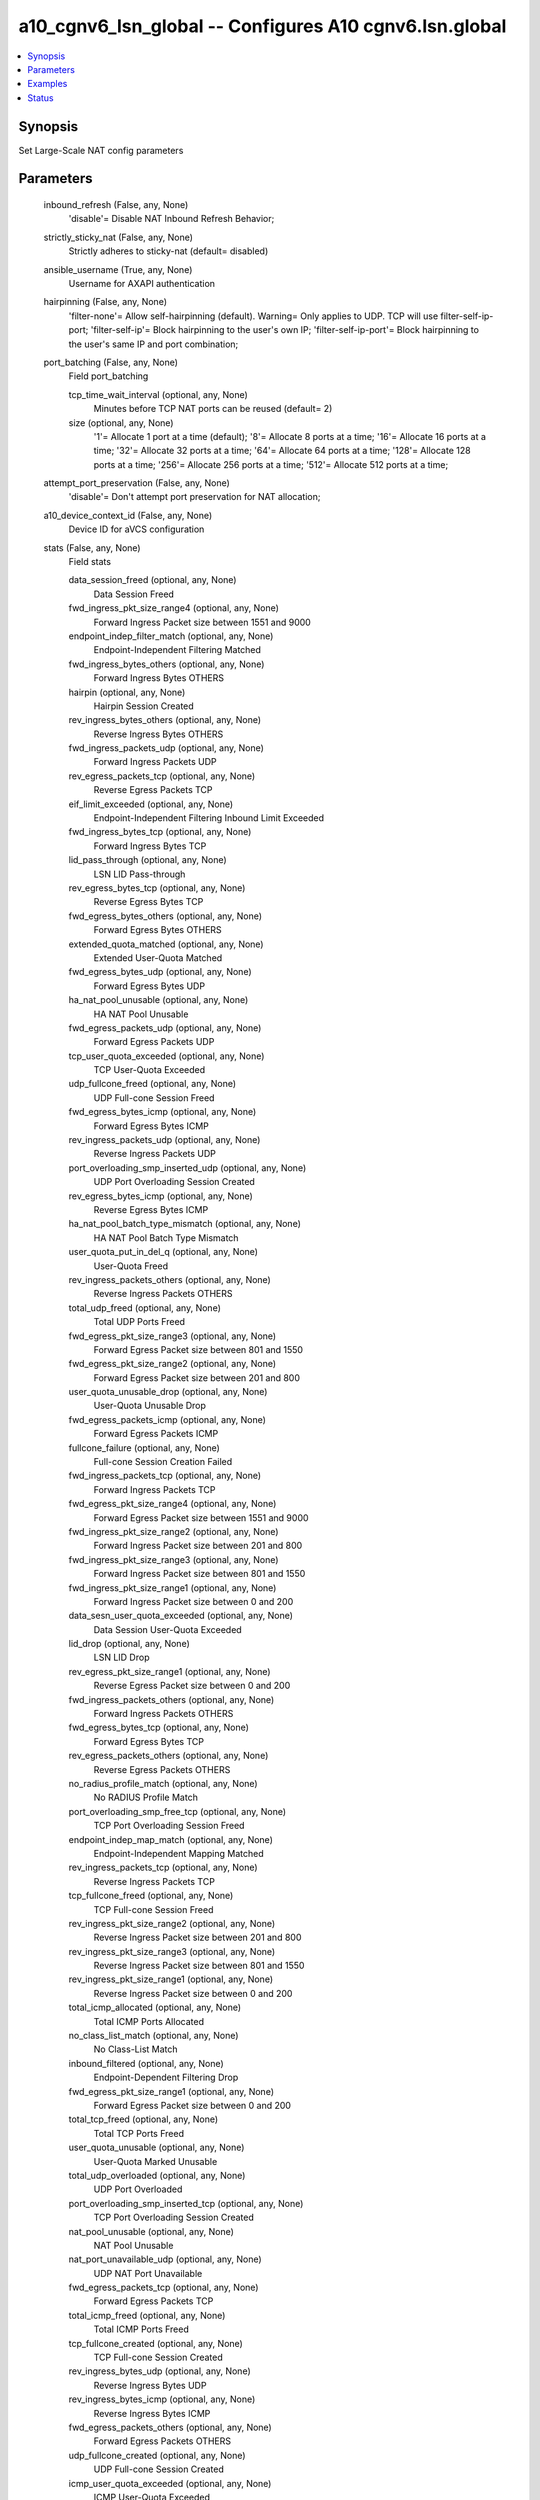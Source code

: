 .. _a10_cgnv6_lsn_global_module:


a10_cgnv6_lsn_global -- Configures A10 cgnv6.lsn.global
=======================================================

.. contents::
   :local:
   :depth: 1


Synopsis
--------

Set Large-Scale NAT config parameters






Parameters
----------

  inbound_refresh (False, any, None)
    'disable'= Disable NAT Inbound Refresh Behavior;


  strictly_sticky_nat (False, any, None)
    Strictly adheres to sticky-nat (default= disabled)


  ansible_username (True, any, None)
    Username for AXAPI authentication


  hairpinning (False, any, None)
    'filter-none'= Allow self-hairpinning (default). Warning= Only applies to UDP. TCP will use filter-self-ip-port; 'filter-self-ip'= Block hairpinning to the user's own IP; 'filter-self-ip-port'= Block hairpinning to the user's same IP and port combination;


  port_batching (False, any, None)
    Field port_batching


    tcp_time_wait_interval (optional, any, None)
      Minutes before TCP NAT ports can be reused (default= 2)


    size (optional, any, None)
      '1'= Allocate 1 port at a time (default); '8'= Allocate 8 ports at a time; '16'= Allocate 16 ports at a time; '32'= Allocate 32 ports at a time; '64'= Allocate 64 ports at a time; '128'= Allocate 128 ports at a time; '256'= Allocate 256 ports at a time; '512'= Allocate 512 ports at a time;



  attempt_port_preservation (False, any, None)
    'disable'= Don't attempt port preservation for NAT allocation;


  a10_device_context_id (False, any, None)
    Device ID for aVCS configuration


  stats (False, any, None)
    Field stats


    data_session_freed (optional, any, None)
      Data Session Freed


    fwd_ingress_pkt_size_range4 (optional, any, None)
      Forward Ingress Packet size between 1551 and 9000


    endpoint_indep_filter_match (optional, any, None)
      Endpoint-Independent Filtering Matched


    fwd_ingress_bytes_others (optional, any, None)
      Forward Ingress Bytes OTHERS


    hairpin (optional, any, None)
      Hairpin Session Created


    rev_ingress_bytes_others (optional, any, None)
      Reverse Ingress Bytes OTHERS


    fwd_ingress_packets_udp (optional, any, None)
      Forward Ingress Packets UDP


    rev_egress_packets_tcp (optional, any, None)
      Reverse Egress Packets TCP


    eif_limit_exceeded (optional, any, None)
      Endpoint-Independent Filtering Inbound Limit Exceeded


    fwd_ingress_bytes_tcp (optional, any, None)
      Forward Ingress Bytes TCP


    lid_pass_through (optional, any, None)
      LSN LID Pass-through


    rev_egress_bytes_tcp (optional, any, None)
      Reverse Egress Bytes TCP


    fwd_egress_bytes_others (optional, any, None)
      Forward Egress Bytes OTHERS


    extended_quota_matched (optional, any, None)
      Extended User-Quota Matched


    fwd_egress_bytes_udp (optional, any, None)
      Forward Egress Bytes UDP


    ha_nat_pool_unusable (optional, any, None)
      HA NAT Pool Unusable


    fwd_egress_packets_udp (optional, any, None)
      Forward Egress Packets UDP


    tcp_user_quota_exceeded (optional, any, None)
      TCP User-Quota Exceeded


    udp_fullcone_freed (optional, any, None)
      UDP Full-cone Session Freed


    fwd_egress_bytes_icmp (optional, any, None)
      Forward Egress Bytes ICMP


    rev_ingress_packets_udp (optional, any, None)
      Reverse Ingress Packets UDP


    port_overloading_smp_inserted_udp (optional, any, None)
      UDP Port Overloading Session Created


    rev_egress_bytes_icmp (optional, any, None)
      Reverse Egress Bytes ICMP


    ha_nat_pool_batch_type_mismatch (optional, any, None)
      HA NAT Pool Batch Type Mismatch


    user_quota_put_in_del_q (optional, any, None)
      User-Quota Freed


    rev_ingress_packets_others (optional, any, None)
      Reverse Ingress Packets OTHERS


    total_udp_freed (optional, any, None)
      Total UDP Ports Freed


    fwd_egress_pkt_size_range3 (optional, any, None)
      Forward Egress Packet size between 801 and 1550


    fwd_egress_pkt_size_range2 (optional, any, None)
      Forward Egress Packet size between 201 and 800


    user_quota_unusable_drop (optional, any, None)
      User-Quota Unusable Drop


    fwd_egress_packets_icmp (optional, any, None)
      Forward Egress Packets ICMP


    fullcone_failure (optional, any, None)
      Full-cone Session Creation Failed


    fwd_ingress_packets_tcp (optional, any, None)
      Forward Ingress Packets TCP


    fwd_egress_pkt_size_range4 (optional, any, None)
      Forward Egress Packet size between 1551 and 9000


    fwd_ingress_pkt_size_range2 (optional, any, None)
      Forward Ingress Packet size between 201 and 800


    fwd_ingress_pkt_size_range3 (optional, any, None)
      Forward Ingress Packet size between 801 and 1550


    fwd_ingress_pkt_size_range1 (optional, any, None)
      Forward Ingress Packet size between 0 and 200


    data_sesn_user_quota_exceeded (optional, any, None)
      Data Session User-Quota Exceeded


    lid_drop (optional, any, None)
      LSN LID Drop


    rev_egress_pkt_size_range1 (optional, any, None)
      Reverse Egress Packet size between 0 and 200


    fwd_ingress_packets_others (optional, any, None)
      Forward Ingress Packets OTHERS


    fwd_egress_bytes_tcp (optional, any, None)
      Forward Egress Bytes TCP


    rev_egress_packets_others (optional, any, None)
      Reverse Egress Packets OTHERS


    no_radius_profile_match (optional, any, None)
      No RADIUS Profile Match


    port_overloading_smp_free_tcp (optional, any, None)
      TCP Port Overloading Session Freed


    endpoint_indep_map_match (optional, any, None)
      Endpoint-Independent Mapping Matched


    rev_ingress_packets_tcp (optional, any, None)
      Reverse Ingress Packets TCP


    tcp_fullcone_freed (optional, any, None)
      TCP Full-cone Session Freed


    rev_ingress_pkt_size_range2 (optional, any, None)
      Reverse Ingress Packet size between 201 and 800


    rev_ingress_pkt_size_range3 (optional, any, None)
      Reverse Ingress Packet size between 801 and 1550


    rev_ingress_pkt_size_range1 (optional, any, None)
      Reverse Ingress Packet size between 0 and 200


    total_icmp_allocated (optional, any, None)
      Total ICMP Ports Allocated


    no_class_list_match (optional, any, None)
      No Class-List Match


    inbound_filtered (optional, any, None)
      Endpoint-Dependent Filtering Drop


    fwd_egress_pkt_size_range1 (optional, any, None)
      Forward Egress Packet size between 0 and 200


    total_tcp_freed (optional, any, None)
      Total TCP Ports Freed


    user_quota_unusable (optional, any, None)
      User-Quota Marked Unusable


    total_udp_overloaded (optional, any, None)
      UDP Port Overloaded


    port_overloading_smp_inserted_tcp (optional, any, None)
      TCP Port Overloading Session Created


    nat_pool_unusable (optional, any, None)
      NAT Pool Unusable


    nat_port_unavailable_udp (optional, any, None)
      UDP NAT Port Unavailable


    fwd_egress_packets_tcp (optional, any, None)
      Forward Egress Packets TCP


    total_icmp_freed (optional, any, None)
      Total ICMP Ports Freed


    tcp_fullcone_created (optional, any, None)
      TCP Full-cone Session Created


    rev_ingress_bytes_udp (optional, any, None)
      Reverse Ingress Bytes UDP


    rev_ingress_bytes_icmp (optional, any, None)
      Reverse Ingress Bytes ICMP


    fwd_egress_packets_others (optional, any, None)
      Forward Egress Packets OTHERS


    udp_fullcone_created (optional, any, None)
      UDP Full-cone Session Created


    icmp_user_quota_exceeded (optional, any, None)
      ICMP User-Quota Exceeded


    fwd_ingress_bytes_udp (optional, any, None)
      Forward Ingress Bytes UDP


    rev_egress_bytes_others (optional, any, None)
      Reverse Egress Bytes OTHERS


    port_overloading_smp_free_udp (optional, any, None)
      UDP Port Overloading Session Freed


    total_tcp_allocated (optional, any, None)
      Total TCP Ports Allocated


    nat_port_unavailable_tcp (optional, any, None)
      TCP NAT Port Unavailable


    rev_ingress_pkt_size_range4 (optional, any, None)
      Reverse Ingress Packet size between 1551 and 9000


    rev_egress_bytes_udp (optional, any, None)
      Reverse Egress Bytes UDP


    fwd_ingress_bytes_icmp (optional, any, None)
      Forward Ingress Bytes ICMP


    user_quota_failure (optional, any, None)
      User-Quota Creation Failed


    rev_ingress_packets_icmp (optional, any, None)
      Reverse Ingress Packets ICMP


    nat_port_unavailable_icmp (optional, any, None)
      ICMP NAT Port Unavailable


    total_tcp_overloaded (optional, any, None)
      TCP Port Overloaded


    user_quota_created (optional, any, None)
      User-Quota Created


    rev_egress_packets_icmp (optional, any, None)
      Reverse Egress Packets ICMP


    udp_user_quota_exceeded (optional, any, None)
      UDP User-Quota Exceeded


    data_sesn_rate_user_quota_exceeded (optional, any, None)
      Conn Rate User-Quota Exceeded


    nat_ip_max_tcp_ports_allocated (optional, any, None)
      NAT IP TCP Max Ports Allocated


    rev_egress_packets_udp (optional, any, None)
      Reverse Egress Packets UDP


    fullcone_self_hairpinning_drop (optional, any, None)
      Self-Hairpinning Drop


    new_user_resource_unavailable (optional, any, None)
      New User NAT Resource Unavailable


    extended_quota_exceeded (optional, any, None)
      Extended User-Quota Exceeded


    total_udp_allocated (optional, any, None)
      Total UDP Ports Allocated


    data_session_created (optional, any, None)
      Data Session Created


    rev_egress_pkt_size_range2 (optional, any, None)
      Reverse Egress Packet size between 201 and 800


    rev_egress_pkt_size_range4 (optional, any, None)
      Reverse Egress Packet size between 1551 and 9000


    rev_egress_pkt_size_range3 (optional, any, None)
      Reverse Egress Packet size between 801 and 1550


    rev_ingress_bytes_tcp (optional, any, None)
      Reverse Ingress Bytes TCP


    fwd_ingress_packets_icmp (optional, any, None)
      Forward Ingress Packets ICMP


    nat_ip_max_udp_ports_allocated (optional, any, None)
      NAT IP UDP Max Ports Allocated



  icmp (False, any, None)
    Field icmp


    send_on_user_quota_exceeded (optional, any, None)
      'host-unreachable'= Send ICMP destination host unreachable; 'admin-filtered'= Send ICMP admin filtered (default); 'disable'= Disable ICMP quota exceeded message;


    send_on_port_unavailable (optional, any, None)
      'host-unreachable'= Send ICMP destination host unreachable; 'admin-filtered'= Send ICMP admin filtered; 'disable'= Disable ICMP port unavailable message (default);



  a10_partition (False, any, None)
    Destination/target partition for object/command


  ansible_host (True, any, None)
    Host for AXAPI authentication


  sampling_enable (False, any, None)
    Field sampling_enable


    counters4 (optional, any, None)
      'acl_http_domain_node_exceeded'= ACL HTTP Domain Node Exceeded; 'fwd_ingress_packets_tcp'= Forward Ingress Packets TCP; 'fwd_egress_packets_tcp'= Forward Egress Packets TCP; 'rev_ingress_packets_tcp'= Reverse Ingress Packets TCP; 'rev_egress_packets_tcp'= Reverse Egress Packets TCP; 'fwd_ingress_bytes_tcp'= Forward Ingress Bytes TCP; 'fwd_egress_bytes_tcp'= Forward Egress Bytes TCP; 'rev_ingress_bytes_tcp'= Reverse Ingress Bytes TCP; 'rev_egress_bytes_tcp'= Reverse Egress Bytes TCP; 'fwd_ingress_packets_udp'= Forward Ingress Packets UDP; 'fwd_egress_packets_udp'= Forward Egress Packets UDP; 'rev_ingress_packets_udp'= Reverse Ingress Packets UDP; 'rev_egress_packets_udp'= Reverse Egress Packets UDP; 'fwd_ingress_bytes_udp'= Forward Ingress Bytes UDP; 'fwd_egress_bytes_udp'= Forward Egress Bytes UDP; 'rev_ingress_bytes_udp'= Reverse Ingress Bytes UDP; 'rev_egress_bytes_udp'= Reverse Egress Bytes UDP; 'fwd_ingress_packets_icmp'= Forward Ingress Packets ICMP; 'fwd_egress_packets_icmp'= Forward Egress Packets ICMP; 'rev_ingress_packets_icmp'= Reverse Ingress Packets ICMP; 'rev_egress_packets_icmp'= Reverse Egress Packets ICMP; 'fwd_ingress_bytes_icmp'= Forward Ingress Bytes ICMP; 'fwd_egress_bytes_icmp'= Forward Egress Bytes ICMP; 'rev_ingress_bytes_icmp'= Reverse Ingress Bytes ICMP; 'rev_egress_bytes_icmp'= Reverse Egress Bytes ICMP; 'fwd_ingress_packets_others'= Forward Ingress Packets OTHERS; 'fwd_egress_packets_others'= Forward Egress Packets OTHERS; 'rev_ingress_packets_others'= Reverse Ingress Packets OTHERS; 'rev_egress_packets_others'= Reverse Egress Packets OTHERS; 'fwd_ingress_bytes_others'= Forward Ingress Bytes OTHERS; 'fwd_egress_bytes_others'= Forward Egress Bytes OTHERS; 'rev_ingress_bytes_others'= Reverse Ingress Bytes OTHERS; 'rev_egress_bytes_others'= Reverse Egress Bytes OTHERS; 'fwd_ingress_pkt_size_range1'= Forward Ingress Packet size between 0 and 200; 'fwd_ingress_pkt_size_range2'= Forward Ingress Packet size between 201 and 800; 'fwd_ingress_pkt_size_range3'= Forward Ingress Packet size between 801 and 1550; 'fwd_ingress_pkt_size_range4'= Forward Ingress Packet size between 1551 and 9000; 'fwd_egress_pkt_size_range1'= Forward Egress Packet size between 0 and 200; 'fwd_egress_pkt_size_range2'= Forward Egress Packet size between 201 and 800; 'fwd_egress_pkt_size_range3'= Forward Egress Packet size between 801 and 1550; 'fwd_egress_pkt_size_range4'= Forward Egress Packet size between 1551 and 9000; 'rev_ingress_pkt_size_range1'= Reverse Ingress Packet size between 0 and 200; 'rev_ingress_pkt_size_range2'= Reverse Ingress Packet size between 201 and 800; 'rev_ingress_pkt_size_range3'= Reverse Ingress Packet size between 801 and 1550; 'rev_ingress_pkt_size_range4'= Reverse Ingress Packet size between 1551 and 9000; 'rev_egress_pkt_size_range1'= Reverse Egress Packet size between 0 and 200; 'rev_egress_pkt_size_range2'= Reverse Egress Packet size between 201 and 800; 'rev_egress_pkt_size_range3'= Reverse Egress Packet size between 801 and 1550; 'rev_egress_pkt_size_range4'= Reverse Egress Packet size between 1551 and 9000;


    counters1 (optional, any, None)
      'all'= all; 'total_tcp_allocated'= Total TCP Ports Allocated; 'total_tcp_freed'= Total TCP Ports Freed; 'total_udp_allocated'= Total UDP Ports Allocated; 'total_udp_freed'= Total UDP Ports Freed; 'total_icmp_allocated'= Total ICMP Ports Allocated; 'total_icmp_freed'= Total ICMP Ports Freed; 'data_session_created'= Data Session Created; 'data_session_freed'= Data Session Freed; 'user_quota_created'= User-Quota Created; 'user_quota_put_in_del_q'= User-Quota Freed; 'user_quota_failure'= User-Quota Creation Failed; 'nat_port_unavailable_tcp'= TCP NAT Port Unavailable; 'nat_port_unavailable_udp'= UDP NAT Port Unavailable; 'nat_port_unavailable_icmp'= ICMP NAT Port Unavailable; 'new_user_resource_unavailable'= New User NAT Resource Unavailable; 'tcp_user_quota_exceeded'= TCP User-Quota Exceeded; 'udp_user_quota_exceeded'= UDP User-Quota Exceeded; 'icmp_user_quota_exceeded'= ICMP User-Quota Exceeded; 'extended_quota_matched'= Extended User-Quota Matched; 'extended_quota_exceeded'= Extended User-Quota Exceeded; 'data_sesn_user_quota_exceeded'= Data Session User-Quota Exceeded; 'data_sesn_rate_user_quota_exceeded'= Conn Rate User-Quota Exceeded; 'tcp_fullcone_created'= TCP Full-cone Session Created; 'tcp_fullcone_freed'= TCP Full-cone Session Freed; 'udp_fullcone_created'= UDP Full-cone Session Created; 'udp_fullcone_freed'= UDP Full-cone Session Freed; 'fullcone_failure'= Full-cone Session Creation Failed; 'hairpin'= Hairpin Session Created; 'fullcone_self_hairpinning_drop'= Self-Hairpinning Drop; 'endpoint_indep_map_match'= Endpoint-Independent Mapping Matched; 'endpoint_indep_filter_match'= Endpoint-Independent Filtering Matched; 'inbound_filtered'= Endpoint-Dependent Filtering Drop; 'eif_limit_exceeded'= Endpoint-Independent Filtering Inbound Limit Exceeded; 'total_tcp_overloaded'= TCP Port Overloaded; 'total_udp_overloaded'= UDP Port Overloaded; 'port_overloading_smp_inserted_tcp'= TCP Port Overloading Session Created; 'port_overloading_smp_inserted_udp'= UDP Port Overloading Session Created; 'port_overloading_smp_free_tcp'= TCP Port Overloading Session Freed; 'port_overloading_smp_free_udp'= UDP Port Overloading Session Freed; 'nat_pool_unusable'= NAT Pool Unusable; 'ha_nat_pool_unusable'= HA NAT Pool Unusable; 'ha_nat_pool_batch_type_mismatch'= HA NAT Pool Batch Type Mismatch; 'no_radius_profile_match'= No RADIUS Profile Match; 'nat_ip_max_tcp_ports_allocated'= NAT IP TCP Max Ports Allocated; 'nat_ip_max_udp_ports_allocated'= NAT IP UDP Max Ports Allocated; 'no_class_list_match'= No Class-List Match; 'lid_drop'= LSN LID Drop; 'lid_pass_through'= LSN LID Pass-through; 'fullcone_in_del_q'= Full-cone session found in delete queue; 'fullcone_retry_lookup'= Full-cone session retry look-up; 'fullcone_not_found'= Full-cone session not found; 'nat_port_double_free'= NAT Port Double Free; 'nat_port_chunk_freed_from_cpu'= NAT Port Chunks Freed From CPU; 'nat_port_freed_from_diff_cpu'= NAT Port Freed On Different CPU; 'nat_pool_deleted'= NAT Pool Deleted; 'nat_esp_ip_conflicts'= LSN NAT ESP IP Conflicts; 'nat_esp_no_control_sesn'= LSN NAT ESP No Control Session; 'esp_user_quota_exceeded'= ESP User-Quota exceeded; 'udp_alg_user_quota_exceeded'= UDP ALG User-Quota exceeded; 'gre_user_quota_exceeded'= GRE User-Quota exceeded; 'ha_classlist_mismatch'= HA Class-list Mismatch; 'ha_user_quota_mismatch'= HA User-Quota Mismatch; 'ha_fullcone_mismatch'= HA Full-cone Mismatch; 'ha_port_mismatch'= HA Port Mismatch; 'ha_dnat_mismatch'= HA Destination NAT Config Mismatch; 'ha_nat_port_unavailable'= HA NAT Port Unavailable; 'ha_unknown_nat_ip'= HA Unknown NAT IP; 'ha_fullcone_failure'= HA Full-cone Session Failure; 'ha_fullcone_create_race_failure'= HA Full-cone Create Race Failure; 'ha_endpoint_indep_map_match'= HA Endpoint-independent Matching; 'standby_class_list_drop'= HA Standby Class-List drop; 'bad_tuple_nat_ip'= Bad NAT IP from tuple; 'bad_smp_tuple_nat_ip'= Bad NAT IP from SMP tuple; 'fullcone_inbound_nat_pool_mismatch'= Full-cone Session NAT Pool Mismatch; 'fullcone_overflow_eim'= Full-cone Session EIM Overflow; 'fullcone_overflow_eif'= Full-cone Session EIF Overflow; 'cross_cpu_helper_created'= Cross CPU Session Helper Created; 'cross_cpu_sent'= Cross CPU Helper Packets Sent; 'cross_cpu_rcv'= Cross CPU Helper Packets Received; 'cross_cpu_bad_l3'= Cross CPU Unsupported L3; 'cross_cpu_bad_l4'= Cross CPU Unsupported L4; 'cross_cpu_no_session'= Cross CPU No Session Found; 'cross_cpu_helper_free'= Cross CPU Helper Free; 'cross_cpu_helper_free_retry_lookup'= Cross CPU Helper Free Retry Lookup; 'cross_cpu_helper_free_not_found'= Cross CPU Helper Free Not Found; 'cross_cpu_helper_deleted'= Cross CPU Helper Deleted; 'cross_cpu_helper_cpu_mismatch'= Cross CPU Helper CPU Mismatch; 'cross_cpu_helper_nat_pool_standby'= Cross CPU Helper NAT Pool Standby; 'cross_cpu_helper_double_add'= Cross CPU Helper Double Add Attempt; 'mtu_exceeded'= Packet Exceeded MTU; 'frag'= Fragmented Packets; 'dslite_tunnel_frag'= IPv4 Fragment DS-Lite Packet; 'sixrd_tunnel_frag'= IPv6 Fragment IPv6-in-IPv4 Packet; 'frag_icmp'= ICMP Packet Too Big Sent; 'frag_tunnel_icmp'= DS-Lite ICMP Packet Too Big Sent; 'quota_ext_mem_allocated'= Quota Extension Memory Allocated; 'quota_ext_mem_alloc_failure'= Quota Extension Out of Memory; 'quota_ext_mem_freed'= Quota Extension Memory Freed; 'quota_ext_put_in_del_q'= Quota Extension Put in Delete Queue; 'port_batch_num_mismatch'= Specific Port Batch Num Ports Mismatch; 'port_batch_interval_mismatch'= Specific Port Batch Port Interval Mismatch; 'port_pair_alloc_bad_math'= Port Pair Alloc Bad Math; 'free_port_from_quota_no_container'= Free Port from Quota No Container; 'free_port_from_quota_no_port_info'= Free Port From Quota No Port Info; 'static_nat_cross_cpu_helper_created'= Cross CPU Helper Created for Static NAT; 'static_nat_cross_cpu_helper_deleted'= Cross CPU Helper Deleted for Static NAT; 'static_nat_cross_cpu_helper_standby'= Cross CPU Helper Static NAT Standby; 'static_nat_cross_cpu_helper_cpu_mismatch'= Static NAT Cross CPU Helper CPU Mismatch; 'static_nat_cross_cpu_sent'= Static NAT Cross CPU Helper Sent; 'static_nat_cross_cpu_rcv'= Static NAT Cross CPU Helper Packets Received; 'static_nat_cross_cpu_bad_l3'= Static NAT Cross CPU Unsupported L3; 'static_nat_cross_cpu_bad_l4'= Static NAT Cross CPU Unsupported L4; 'static_nat_cross_cpu_no_session'= Static NAT Cross CPU No Session Found; 'static_nat_cross_cpu_helper_free'= Static NAT Cross CPU Helper Free; 'static_nat_cross_cpu_helper_free_retry_lookup'= Static NAT Cross CPU Helper Free Retry Lookup; 'static_nat_cross_cpu_helper_free_not_found'= Static NAT Cross CPU Helper Free Not Found; 'static_nat_ha_map_mismatch'= Static NAT Mapping Mismatch on HA Standby; 'ip_slb_cross_cpu_sent'= IP SLB Cross CPU Packets Sent; 'fullcone_force_deleted'= Full-cone Session Force Deleted; 'user_quota_mem_allocated'= User-Quota Memory Allocated; 'user_quota_mem_freed'= User-Quota Memory Freed; 'user_quota_created_shadow'= Total User-Quota Created; 'quota_marked_deleted'= User-Quota Marked Deleted; 'quota_delete_not_in_bucket'= User-Quota Delete Not In Bucket; 'user_quota_put_in_del_q_shadow'= Total User-Quota Put In Del Q; 'tcp_out_of_state_rst_sent'= Total Out of State TCP RST sent; 'tcp_out_of_state_rst_dropped'= Total Out of State TCP RST dropped; 'icmp_out_of_state_uqe_admin_filtered_sent'= Total User Quota Exceeded ICMP admin filtered sent; 'icmp_out_of_state_uqe_host_unreachable_sent'= Total User Quota Exceeded ICMP host unreachable sent; 'icmp_out_of_state_uqe_dropped'= Total User Queue Exceeded ICMP notification dropped;


    counters2 (optional, any, None)
      'user_quota_not_found'= User-Quota Not Found; 'tcp_fullcone_created_shadow'= Total TCP Full-cone sessions created; 'tcp_fullcone_freed_shadow'= Total TCP Full-cone sessions freed; 'udp_fullcone_created_shadow'= Total UDP Full-cone sessions created; 'udp_fullcone_freed_shadow'= Total UDP Full-cone sessions freed; 'udp_alg_fullcone_created'= Total UDP ALG Full-cone sessions created; 'udp_alg_fullcone_freed'= Total UDP ALG Full-cone sessions freed; 'fullcone_created'= Total Full-cone sessions created; 'fullcone_freed'= Total Full-cone sessions freed; 'data_session_created_shadow'= Total Data Sessions Created; 'data_session_freed_shadow'= Total Data Sessions Freed; 'data_session_user_quota_mismatch'= Data Session Counter Per User Mismatch; 'extended_quota_mismatched'= Extended User-Quota Mismatched; 'nat_port_unavailable_other'= Other NAT Port Unavailable; 'nat_port_unavailable'= Total NAT Port Unavailable; 'new_user_resource_unavailable_tcp'= TCP New User NAT Resource Unavailable; 'new_user_resource_unavailable_udp'= UDP New User NAT Resource Unavailable; 'new_user_resource_unavailable_icmp'= ICMP New User NAT Resource Unavailable; 'new_user_resource_unavailable_other'= Other New User NAT Resource Unavailable; 'total_tcp_allocated_shadow'= Total TCP Ports Allocated; 'total_tcp_freed_shadow'= Total TCP Ports Freed; 'total_udp_allocated_shadow'= Total UDP Ports Allocated; 'total_udp_freed_shadow'= Total UDP Ports Freed; 'total_icmp_allocated_shadow'= Total ICMP Ports Allocated; 'total_icmp_freed_shadow'= Total ICMP Ports Freed; 'udp_alg_no_quota'= UDP ALG User-Quota Not Found; 'udp_alg_eim_mismatch'= UDP ALG Endpoint-Independent Mapping Mismatch; 'udp_alg_no_nat_ip'= UDP ALG User-Quota Unknown NAT IP; 'udp_alg_alloc_failure'= UDP ALG Port Allocation Failure; 'sip_alg_no_quota'= SIP ALG User-Quota Not Found; 'sip_alg_quota_inc_failure'= SIP ALG User-Quota Exceeded; 'sip_alg_no_nat_ip'= SIP ALG Unknown NAT IP; 'sip_alg_reuse_contact_fullcone'= SIP ALG Reuse Contact Full-cone Session; 'sip_alg_contact_fullcone_mismatch'= SIP ALG Contact Full-cone Session Mismatch; 'sip_alg_alloc_contact_port_failure'= SIP ALG Alloc Contact NAT Port Failure; 'sip_alg_create_contact_fullcone_failure'= SIP ALG Create Contact Full-cone Session Failure; 'sip_alg_release_contact_port_failure'= SIP ALG Release Contact NAT Port Failure; 'sip_alg_single_rtp_fullcone'= SIP ALG Single RTP Full-cone Found; 'sip_alg_single_rtcp_fullcone'= SIP ALG Single RTCP Full- cone Found; 'sip_alg_rtcp_fullcone_mismatch'= SIP ALG RTCP Full-cone NAT Port Mismatch; 'sip_alg_reuse_rtp_rtcp_fullcone'= SIP ALG Reuse RTP/RTCP Full-cone Session; 'sip_alg_alloc_rtp_rtcp_port_failure'= SIP ALG Alloc RTP/RTCP NAT Ports Failure; 'sip_alg_alloc_single_port_failure'= SIP ALG Alloc Single RTP or RTCP NAT Port Failure; 'sip_alg_create_single_fullcone_failure'= SIP ALG Create Single RTP or RTCP Full-cone Session Failure; 'sip_alg_create_rtp_fullcone_failure'= SIP ALG Create RTP Full-cone Session Failure; 'sip_alg_create_rtcp_fullcone_failure'= SIP ALG Create RTCP Full-cone Session Failure; 'sip_alg_port_pair_alloc_from_consecutive'= SIP ALG Port Pair Allocated From Consecutive; 'sip_alg_port_pair_alloc_from_partition'= SIP ALG Port Pair Allocated From Partition; 'sip_alg_port_pair_alloc_from_pool_port_batch'= SIP ALG Port Pair Allocated From Pool Port Batch; 'sip_alg_port_pair_alloc_from_quota_consecutive'= SIP ALG Port Pair Allocated From Quota Consecutive; 'sip_alg_port_pair_alloc_from_quota_partition'= SIP ALG Port Pair Allocated From Quota Partition; 'sip_alg_port_pair_alloc_from_quota_partition_error'= SIP ALG Port Pair Allocated From Quota Partition Error; 'sip_alg_port_pair_alloc_from_quota_pool_port_batch'= SIP ALG Port Pair Allocated From Quota Pool Port Batch; 'sip_alg_port_pair_alloc_from_quota_pool_port_batch_with_frag'= SIP ALG Port Pair Allocated From Quota Port Batch Version 2 with Frag Free Ports; 'h323_alg_no_quota'= H323 ALG User-Quota Not Found; 'h323_alg_quota_inc_failure'= H323 ALG User-Quota Exceeded; 'h323_alg_no_nat_ip'= H323 ALG Unknown NAT IP; 'h323_alg_reuse_fullcone'= H323 ALG Reuse Full-cone Session; 'h323_alg_fullcone_mismatch'= H323 ALG Full-cone Session Mismatch; 'h323_alg_alloc_port_failure'= H323 ALG Alloc NAT Port Failure; 'h323_alg_create_fullcone_failure'= H323 ALG Create Full-cone Session Failure; 'h323_alg_release_port_failure'= H323 ALG Release NAT Port Failure; 'h323_alg_single_rtp_fullcone'= H323 ALG Single RTP Full-cone Found; 'h323_alg_single_rtcp_fullcone'= H323 ALG Single RTCP Full-cone Found; 'h323_alg_rtcp_fullcone_mismatch'= H323 ALG RTCP Full-cone NAT Port Mismatch; 'h323_alg_reuse_rtp_rtcp_fullcone'= H323 ALG Reuse RTP/RTCP Full-cone Session; 'h323_alg_alloc_rtp_rtcp_port_failure'= H323 ALG Alloc RTP/RTCP NAT Ports Failure; 'h323_alg_alloc_single_port_failure'= H323 ALG Alloc Single RTP or RTCP NAT Port Failure; 'h323_alg_create_single_fullcone_failure'= H323 ALG Create Single RTP or RTCP Full-cone Session Failure; 'h323_alg_create_rtp_fullcone_failure'= H323 ALG Create RTP Full-cone Session Failure; 'h323_alg_create_rtcp_fullcone_failure'= H323 ALG Create RTCP Full- cone Session Failure; 'h323_alg_port_pair_alloc_from_consecutive'= H323 ALG Port Pair Allocated From Consecutive; 'h323_alg_port_pair_alloc_from_partition'= H323 ALG Port Pair Allocated From Partition; 'h323_alg_port_pair_alloc_from_pool_port_batch'= H323 ALG Port Pair Allocated From Pool Port Batch; 'h323_alg_port_pair_alloc_from_quota_consecutive'= H323 ALG Port Pair Allocated From Quota Consecutive; 'h323_alg_port_pair_alloc_from_quota_partition'= H323 ALG Port Pair Allocated From Quota Partition; 'h323_alg_port_pair_alloc_from_quota_partition_error'= H323 ALG Port Pair Allocated From Quota Partition Error; 'h323_alg_port_pair_alloc_from_quota_pool_port_batch'= H323 ALG Port Pair Allocated From Quota Pool Port Batch; 'port_batch_quota_extension_alloc_failure'= Port Batch Extension Alloc Failure (No memory); 'port_batch_free_quota_not_found'= Port Batch Quota Not Found on Free; 'port_batch_free_port_not_found'= Port Batch Port Not Found on Free; 'port_batch_free_wrong_partition'= Port Batch Free Wrong Partition; 'radius_query_quota_ext_alloc_failure'= RADIUS Query Container Alloc (No Memoty); 'radius_query_quota_ext_alloc_race_free'= RADIUS Query Container Alloc Race Free; 'quota_extension_added'= Quota Extension Added to Quota; 'quota_extension_removed'= Quota Extension Removed from Quota; 'quota_extension_remove_not_found'= Quota Extension Not Found on Remove; 'ha_sync_port_batch_sent'= HA Port Batch Extension Sync Sent; 'ha_sync_port_batch_rcv'= HA Port Batch Extension Sync Received; 'ha_send_port_batch_not_found'= HA Port Batch Not Found on Sync Send; 'ha_rcv_port_not_in_port_batch'= HA Port Not in Port Batch on Sync Rcv; 'bad_port_to_free'= Freeing Bad Port; 'consecutive_port_free'= Port Freed from Consecutive Pool; 'partition_port_free'= Port Freed from Partition; 'pool_port_batch_port_free'= Port Freed from Pool Port Batch; 'port_allocated_from_quota_consecutive'= Port Allocated from Quota Consecutive; 'port_allocated_from_quota_partition'= Port Allocated from Quota Partition; 'port_allocated_from_quota_pool_port_batch'= Port Allocated from Quota Pool Port Batch; 'port_freed_from_quota_consecutive'= Port Freed from Quota Consecutive; 'port_freed_from_quota_partition'= Port Freed from Quota Partition; 'port_freed_from_quota_pool_port_batch'= Port Freed from Quota Pool Port Batch; 'port_batch_allocated_to_quota'= Port Batch Allocated to Quota; 'port_batch_freed_from_quota'= Port Batch Freed From Quota; 'specific_port_allocated_from_quota_consecutive'= Specific Port Allocated from Quota Consecutive;


    counters3 (optional, any, None)
      'specific_port_allocated_from_quota_partition'= Specific Port Allocated from Quota Partition; 'specific_port_allocated_from_quota_pool_port_batch'= Specific Port Allocated from Quota Pool Port Batch; 'port_batch_container_alloc_failure'= Port Batch Container Alloc Out of Memory; 'port_batch_container_alloc_race_free'= Port Batch Container Race Free; 'port_overloading_destination_conflict'= Port Overloading Destination Conflict; 'port_overloading_out_of_memory'= Port Overloading Out of Memory; 'port_overloading_assign_user'= Port Overloading Port Assign User; 'port_overloading_assign_user_port_batch'= Port Overloading Port Assign User Port Batch; 'port_overloading_inc'= Port Overloading Port Increment; 'port_overloading_dec_on_conflict'= Port Overloading Port Decrement on Conflict; 'port_overloading_dec_on_free'= Port Overloading Port Decrement on Free; 'port_overloading_free_port_on_conflict'= Port Overloading Free Port on Conflict; 'port_overloading_free_port_batch_on_conflict'= Port Overloading Free Port Batch on Conflict; 'port_overloading_inc_overflow'= Port Overloading Inc Overflow; 'port_overloading_attempt_consecutive_ports'= Port Overloading on Consecutive Ports; 'port_overloading_attempt_same_partition'= Port Overloading on Same Partition; 'port_overloading_attempt_diff_partition'= Port Overloading on Different Partition; 'port_overloading_attempt_failed'= Port Overloading Attempt Failed; 'port_overloading_conn_free_retry_lookup'= Port Overloading Conn Free Retry Lookup; 'port_overloading_conn_free_not_found'= Port Overloading Conn Free Not Found; 'port_overloading_smp_mem_allocated'= Port Overloading SMP Session Allocated; 'port_overloading_smp_mem_freed'= Port Overloading SMP Session Freed; 'port_overloading_smp_inserted'= Port Overloading SMP Inserted; 'port_overloading_smp_inserted_tcp_shadow'= Total Port Overloading SMP TCP Inserted; 'port_overloading_smp_inserted_udp_shadow'= Total Port Overloading SMP UDP Inserted; 'port_overloading_smp_free_tcp_shadow'= Total Port Overloading SMP TCP Freed; 'port_overloading_smp_free_udp_shadow'= Total Port Overloading SMP UDP Freed; 'port_overloading_smp_put_in_del_q_from_conn'= Port Overloading SMP Free From Conn; 'port_overloading_smp_free_dec_failure'= Port Overloading SMP Free Dec Failure; 'port_overloading_smp_free_no_quota'= Port Overloading SMP Free No Quota; 'port_overloading_smp_free_port'= Port Overloading SMP Free Port; 'port_overloading_smp_free_port_from_quota'= Port Overloading SMP Free Port From Quota; 'port_overloading_for_no_ports'= Port Overloading for No Ports; 'port_overloading_for_no_ports_success'= Port Overloading for No Ports Success; 'port_overloading_for_quota_exceeded'= Port Overloading for Quota Exceeded; 'port_overloading_for_quota_exceeded_success'= Port Overloading for Quota Exceeded Success; 'port_overloading_for_quota_exceeded_race'= Port Overloading for Quota Exceeded Race; 'port_overloading_for_quota_exceeded_race_success'= Port Overloading for Quota Exceeded Race Success; 'port_overloading_for_new_user'= Port Overloading for New User; 'port_overloading_for_new_user_success'= Port Overloading for New User Success; 'ha_port_overloading_attempt_failed'= HA Port Overloading Attempt Failed; 'ha_port_overloading_for_no_ports'= HA Port Overloading for No Ports; 'ha_port_overloading_for_no_ports_success'= HA Port Overloading for No Ports Success; 'ha_port_overloading_for_quota_exceeded'= HA Port Overloading for Quota Exceeded; 'ha_port_overloading_for_quota_exceeded_success'= HA Port Overloading for Quota Exceeded Success; 'ha_port_overloading_for_quota_exceeded_race'= HA Port Overloading for Quota Exceeded Race; 'ha_port_overloading_for_quota_exceeded_race_success'= HA Port Overloading for Quota Exceeded Race Success; 'ha_port_overloading_for_new_user'= HA Port Overloading for New User; 'ha_port_overloading_for_new_user_success'= HA Port Overloading for New User Success; 'nat_pool_force_delete'= NAT Pool Force Delete; 'quota_ext_too_many'= Quota Ext Too Many; 'nat_pool_not_found_on_free'= NAT Pool Not Found on Free; 'fullcone_ext_mem_freed'= LSN Fullcone Extension Memory Freed; 'fullcone_ext_mem_allocated'= LSN Fullcone Extension Memory Allocated; 'fullcone_ext_mem_alloc_failure'= LSN Fullcone Extension Memory Allocate Failure; 'fullcone_ext_mem_alloc_init_faulure'= LSN Fullcone Extension Initialization Failure; 'fullcone_ext_added'= LSN Fullcone Extension Added; 'fullcone_ext_too_many'= LSN Fullcone Extension Too Many; 'nat_pool_attempt_adding_multiple_free_batches'= Attempt Adding Multiple Free Batches to Quota; 'nat_pool_add_free_batch_failed'= Add Batch to Quota Failed; 'mgcp_alg_no_quota'= MGCP ALG User-Quota Not Found; 'mgcp_alg_quota_inc_failure'= MGCP ALG User-Quota Exceeded; 'mgcp_alg_no_nat_ip'= MGCP ALG Unknown NAT IP; 'mgcp_alg_reuse_fullcone'= MGCP ALG Reuse Full-cone Session; 'mgcp_alg_fullcone_mismatch'= MGCP ALG Full-cone Session Mismatch; 'mgcp_alg_alloc_port_failure'= MGCP ALG Alloc NAT Port Failure; 'mgcp_alg_create_fullcone_failure'= MGCP ALG Create Full-cone Session Failure; 'mgcp_alg_release_port_failure'= MGCP ALG Release NAT Port Failure; 'mgcp_alg_single_rtp_fullcone'= MGCP ALG Single RTP Full-cone Found; 'mgcp_alg_single_rtcp_fullcone'= MGCP ALG Single RTCP Full-cone Found; 'mgcp_alg_rtcp_fullcone_mismatch'= MGCP ALG RTCP Full-cone NAT Port Mismatch; 'mgcp_alg_reuse_rtp_rtcp_fullcone'= MGCP ALG Reuse RTP/RTCP Full-cone Session; 'mgcp_alg_alloc_rtp_rtcp_port_failure'= MGCP ALG Alloc RTP/RTCP NAT Ports Failure; 'mgcp_alg_alloc_single_port_failure'= MGCP ALG Alloc Single RTP or RTCP NAT Port Failure; 'mgcp_alg_create_single_fullcone_failure'= MGCP ALG Create Single RTP or RTCP Full-cone Session Failure; 'mgcp_alg_create_rtp_fullcone_failure'= MGCP ALG Create RTP Full-cone Session Failure; 'mgcp_alg_create_rtcp_fullcone_failure'= MGCP ALG Create RTCP Full- cone Session Failure; 'mgcp_alg_port_pair_alloc_from_consecutive'= MGCP ALG Port Pair Allocated From Consecutive; 'mgcp_alg_port_pair_alloc_from_partition'= MGCP ALG Port Pair Allocated From Partition; 'mgcp_alg_port_pair_alloc_from_pool_port_batch'= MGCP ALG Port Pair Allocated From Pool Port Batch; 'mgcp_alg_port_pair_alloc_from_quota_consecutive'= MGCP ALG Port Pair Allocated From Quota Consecutive; 'mgcp_alg_port_pair_alloc_from_quota_partition'= MGCP ALG Port Pair Allocated From Quota Partition; 'mgcp_alg_port_pair_alloc_from_quota_partition_error'= MGCP ALG Port Pair Allocated From Quota Partition Error; 'mgcp_alg_port_pair_alloc_from_quota_pool_port_batch'= MGCP ALG Port Pair Allocated From Quota Pool Port Batch; 'user_quota_unusable_drop'= User-Quota Unusable Drop; 'user_quota_unusable'= User-Quota Marked Unusable; 'nat_pool_same_port_batch_udp_failed'= Simultaneous Batch Allocation UDP Port Allocation Failed; 'cross_cpu_helper_created_eim'= EIM Cross CPU Session Helper Created; 'cross_cpu_helper_created_eif'= EIF Cross CPU Session Helper Created; 'cross_cpu_helper_created_udp'= UDP Cross CPU Session Helper Created; 'cross_cpu_helper_created_tcp'= TCP Cross CPU Session Helper Created; 'cross_cpu_helper_created_icmp'= ICMP Cross CPU Session Helper Created; 'cross_cpu_helper_created_ip'= IP Cross CPU Session Helper Created; 'cross_cpu_helper_free_not_found_ip'= IP Cross CPU Helper Free Not Found; 'cross_cpu_helper_free_not_found_icmp'= ICMP Cross CPU Helper Free Not Found; 'cross_cpu_helper_free_not_found_tcp'= TCP Cross CPU Helper Free Not Found; 'cross_cpu_helper_free_not_found_udp'= UDP Cross CPU Helper Free Not Found; 'adc_port_allocation_failed'= ADC Port Allocation Failed; 'adc_port_allocation_ineligible'= ADC Port Allocation Not Allowed;



  ansible_port (True, any, None)
    Port for AXAPI authentication


  logging (False, any, None)
    Field logging


    default_template (optional, any, None)
      Bind the default NAT logging template for LSN (Bind a NAT logging template)


    shared (optional, any, None)
      Select shared partition


    pool (optional, any, None)
      Field pool


    partition_name (optional, any, None)
      Select partition name for logging



  uuid (False, any, None)
    uuid of the object


  enhanced_user_tracking (False, any, None)
    Enable enhanced user tracking and visibility (default= disabled)


  ip_selection (False, any, None)
    'random'= Random (long-run uniformly distributed) NAT IP selection (default); 'round-robin'= Round-robin; 'least-used-strict'= Fewest NAT ports used; 'least- udp-used-strict'= Fewest UDP NAT ports used; 'least-tcp-used-strict'= Fewest TCP NAT ports used; 'least-reserved-strict'= Fewest NAT ports reserved; 'least- udp-reserved-strict'= Fewest UDP NAT ports reserved; 'least-tcp-reserved- strict'= Fewest TCP NAT ports reserved; 'least-users-strict'= Fewest number of users;


  state (True, any, None)
    State of the object to be created.


  half_close_timeout (False, any, None)
    Set LSN Half close timeout (Half close timeout in seconds (default not set))


  ansible_password (True, any, None)
    Password for AXAPI authentication


  syn_timeout (False, any, None)
    Set LSN SYN timeout (SYN idle-timeout in seconds (default= 4 seconds))









Examples
--------

.. code-block:: yaml+jinja

    





Status
------




- This module is not guaranteed to have a backwards compatible interface. *[preview]*


- This module is maintained by community.



Authors
~~~~~~~

- A10 Networks 2018

